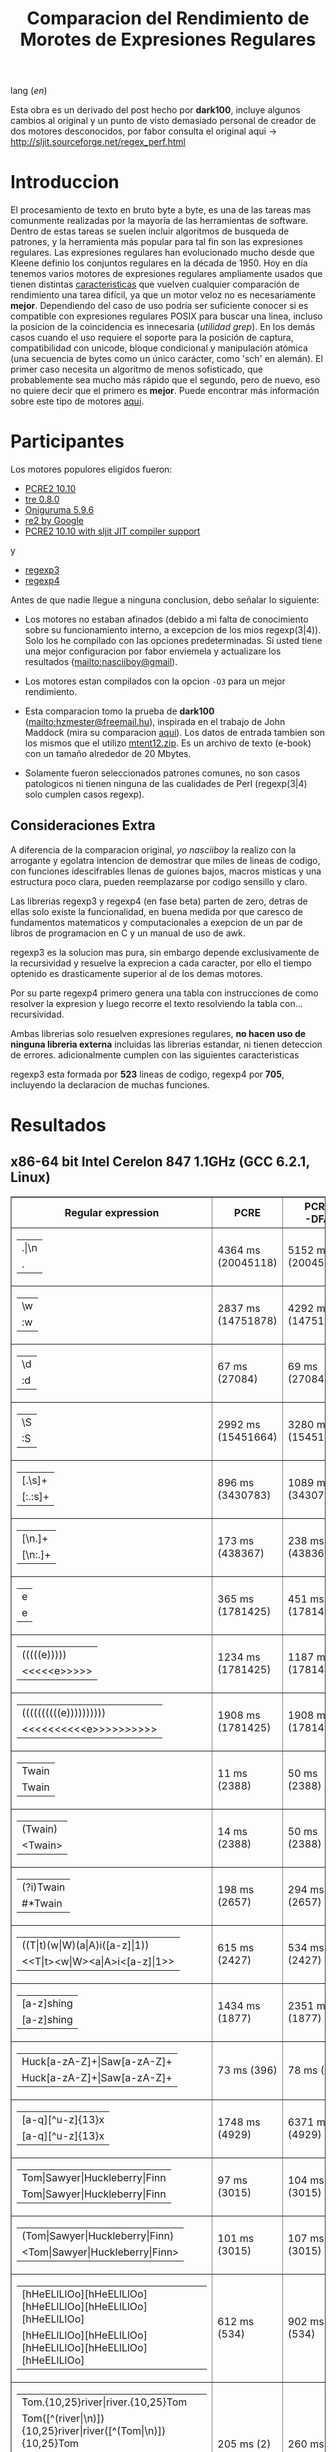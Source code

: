 #+TITLE: Comparacion del Rendimiento de Morotes de Expresiones Regulares

lang ([[readme.org][en]])

Esta obra es un derivado del post hecho por *dark100*, incluye algunos cambios
al original y un punto de visto demasiado personal de creador de dos motores
desconocidos, por fabor consulta el original aqui ->
[[http://sljit.sourceforge.net/regex_perf.html][http://sljit.sourceforge.net/regex_perf.html]]

* Introduccion

  El procesamiento de texto en bruto byte a byte, es una de las tareas mas
  comunmente realizadas por la mayoría de las herramientas de software. Dentro
  de estas tareas se suelen incluir algoritmos de busqueda de patrones, y la
  herramienta más popular para tal fin son las expresiones regulares. Las
  expresiones regulares han evolucionado mucho desde que Kleene definio los
  conjuntos regulares en la década de 1950. Hoy en día tenemos varios motores de
  expresiones regulares ampliamente usados ​​que tienen distintas [[http://en.wikipedia.org/wiki/Comparison_of_regular_expression_engines][caracteristicas]]
  que vuelven cualquier comparación de rendimiento una tarea difícil, ya que un
  motor veloz no es necesariamente *mejor*. Dependiendo del caso de uso podría
  ser suficiente conocer si es compatible con expresiones regulares POSIX para
  buscar una linea, incluso la posicion de la coincidencia es innecesaria
  (/utilidad grep/). En los demás casos cuando el uso requiere el soporte para
  la posición de captura, compatibilidad con unicode, bloque condicional y
  manipulación atómica (una secuencia de bytes como un único carácter, como
  'sch' en alemán). El primer caso necesita un algoritmo de menos sofisticado,
  que probablemente sea mucho más rápido que el segundo, pero de nuevo, eso no
  quiere decir que el primero es *mejor*. Puede encontrar más información sobre
  este tipo de motores [[http://sljit.sourceforge.net/regex_compare.html][aqui]].

* Participantes

  Los motores populores eligidos fueron:

  - [[http://www.pcre.org/][PCRE2 10.10]]
  - [[https://github.com/laurikari/tre/][tre 0.8.0]]
  - [[http://www.geocities.jp/kosako3/oniguruma/][Oniguruma 5.9.6]]
  - [[https://github.com/google/re2][re2 by Google]]
  - [[http://sljit.sourceforge.net/pcre.html][PCRE2 10.10 with sljit JIT compiler support]]


  y

  - [[https://github.com/nasciiboy/RecursiveRegexpRaptor][regexp3]]
  - [[https://github.com/nasciiboy/RecursiveRegexpRaptor-4][regexp4]]


  Antes de que nadie llegue a ninguna conclusion, debo señalar lo siguiente:

  - Los motores no estaban afinados (debido a mi falta de conocimiento sobre su
    funcionamiento interno, a excepcion de los mios regexp(3|4)). Solo los he
    compilado con las opciones predeterminadas. Si usted tiene una mejor
    configuracion por fabor enviemela y actualizare los resultados
    ([[mailto:nasciiboy@gmail]]).

  - Los motores estan compilados con la opcion =-O3= para un mejor rendimiento.

  - Esta comparacion tomo la prueba de *dark100* ([[mailto:hzmester@freemail.hu]]),
    inspirada en el trabajo de John Maddock (mira su comparacion [[http://www.boost.org/doc/libs/1_41_0/libs/regex/doc/gcc-performance.html][aqui]]). Los
    datos de entrada tambien son los mismos que el utilizo [[http://www.gutenberg.org/files/3200/old/mtent12.zip][mtent12.zip]]. Es un
    archivo de texto (e-book) con un tamaño alrededor de 20 Mbytes.

  - Solamente fueron seleccionados patrones comunes, no son casos patologicos ni
    tienen ninguna de las cualidades de Perl (regexp(3|4) solo cumplen casos
    regexp).

** Consideraciones Extra

   A diferencia de la comparacion original, /yo nasciiboy/ la realizo con la
   arrogante y egolatra intencion de demostrar que miles de lineas de codigo,
   con funciones idescifrables llenas de guiones bajos, macros misticas y una
   estructura poco clara, pueden reemplazarse por codigo sensillo y claro.

   Las librerias regexp3 y regexp4 (en fase beta) parten de zero, detras de
   ellas solo existe la funcionalidad, en buena medida por que caresco de
   fundamentos matematicos y computacionales a exepcion de un par de libros de
   programacion en C y un manual de uso de awk.

   regexp3 es la solucion mas pura, sin embargo depende exclusivamente de la
   recursividad y resuelve la exprecion a cada caracter, por ello el tiempo
   optenido es drasticamente superior al de los demas motores.

   Por su parte regexp4 primero genera una tabla con instrucciones de como
   resolver la expresion y luego recorre el texto resolviendo la tabla
   con... recursividad.

   Ambas librerias solo resuelven expresiones regulares, *no hacen uso de
   ninguna libreria externa* incluidas las librerias estandar, ni tienen
   deteccion de errores. adicionalmente cumplen con las siguientes
   caracteristicas

   regexp3 esta formada por *523* lineas de codigo, regexp4 por *705*,
   incluyendo la declaracion de muchas funciones.

* Resultados
** x86-64 bit Intel Cerelon 847 1.1GHz (GCC 6.2.1, Linux)

   #+BEGIN_HTML
     <table class="results" border="1" width="100%">
     <tbody><tr><th>Regular expression</th><th>PCRE</th><th>PCRE<br>-DFA</th><th>TRE</th><th>Onig-<br>uruma</th><th>RE2</th><th>PCRE<br>-JIT</th><th class="raptor3">regexp3</th><th class="raptor4">regexp4</th></tr>
     <tr><td class="pattern"><table><tr><td>.|\n</td></tr><tr><td class="raptor3-pattern">.</td></tr></table></td><td class="time">4364 ms (20045118)</td><td class="time">5152 ms (20045118)</td><td class="time">6641 ms (20045118)</td><td class="time">2202 ms (20045118)</td><td class="time">7566 ms (20045118)</td><td class="time">1086 ms (20045118)</td><td class="time">1756 ms (20045118)</td><td class="time">762 ms (20045118)</td></tr>
     <tr><td class="pattern"><table><tr><td>\w</td></tr><tr><td class="raptor3-pattern">:w</td></tr></table></td><td class="time">2837 ms (14751878)</td><td class="time">4292 ms (14751878)</td><td class="time">4693 ms (14751878)</td><td class="time">2243 ms (14751878)</td><td class="time">5748 ms (14751878)</td><td class="time">946 ms (14751878)</td><td class="time">1849 ms (14750958)</td><td class="time">966 ms (14750958)</td></tr>
     <tr><td class="pattern"><table><tr><td>\d</td></tr><tr><td class="raptor3-pattern">:d</td></tr></table></td><td class="time">67 ms (27084)</td><td class="time">69 ms (27084)</td><td class="time">1058 ms (27084)</td><td class="time">116 ms (27084)</td><td class="time">235 ms (27084)</td><td class="time">58 ms (27084)</td><td class="time">1755 ms (27084)</td><td class="time">733 ms (27084)</td></tr>
     <tr><td class="pattern"><table><tr><td>\S</td></tr><tr><td class="raptor3-pattern">:S</td></tr></table></td><td class="time">2992 ms (15451664)</td><td class="time">3280 ms (15451664)</td><td class="time">4634 ms (15451664)</td><td class="time">1851 ms (15451664)</td><td class="time">6016 ms (15451664)</td><td class="time">895 ms (15451664)</td><td class="time">1869 ms (15451664)</td><td class="time">1056 ms (15451664)</td></tr>
     <tr><td class="pattern"><table><tr><td>[.\s]+</td></tr><tr><td class="raptor3-pattern">[:.:s]+</td></tr></table></td><td class="time">896 ms (3430783)</td><td class="time">1089 ms (3430783)</td><td class="time">1897 ms (991813)</td><td class="time">762 ms (3430783)</td><td class="time">1774 ms (3430783)</td><td class="time">388 ms (3430783)</td><td class="time">4583 ms (3430783)</td><td class="time">1442 ms (3430783)</td></tr>
     <tr><td class="pattern"><table><tr><td>[\n.]+</td></tr><tr><td class="raptor3-pattern">[\n:.]+</td></tr></table></td><td class="time">173 ms (438367)</td><td class="time">238 ms (438367)</td><td class="time">1407 ms (438367)</td><td class="time">222 ms (438367)</td><td class="time">430 ms (438367)</td><td class="time">46 ms (438367)</td><td class="time">4174 ms (438367)</td><td class="time">1092 ms (438367)</td></tr>
     <tr><td class="pattern"><table><tr><td>e</td></tr><tr><td class="raptor3-pattern">e</td></tr></table></td><td class="time">365 ms (1781425)</td><td class="time">451 ms (1781425)</td><td class="time">498 ms (1781425)</td><td class="time">405 ms (1781425)</td><td class="time">747 ms (1781425)</td><td class="time">136 ms (1781425)</td><td class="time">1721 ms (1781425)</td><td class="time">762 ms (1781425)</td></tr>
     <tr><td class="pattern"><table><tr><td>(((((e)))))</td></tr><tr><td class="raptor3-pattern">&lt;&lt;&lt;&lt;&lt;e&gt;&gt;&gt;&gt;&gt;</td></tr></table></td><td class="time">1234 ms (1781425)</td><td class="time">1187 ms (1781425)</td><td class="time">496 ms (1781425)</td><td class="time">878 ms (1781425)</td><td class="time">749 ms (1781425)</td><td class="time">203 ms (1781425)</td><td class="time">26751 ms (1781425)</td><td class="time">3745 ms (1781425)</td></tr>
     <tr><td class="pattern"><table><tr><td>((((((((((e))))))))))</td></tr><tr><td class="raptor3-pattern">&lt;&lt;&lt;&lt;&lt;&lt;&lt;&lt;&lt;&lt;e&gt;&gt;&gt;&gt;&gt;&gt;&gt;&gt;&gt;&gt;</td></tr></table></td><td class="time">1908 ms (1781425)</td><td class="time">1908 ms (1781425)</td><td class="time">497 ms (1781425)</td><td class="time">1162 ms (1781425)</td><td class="time">765 ms (1781425)</td><td class="time">321 ms (1781425)</td><td class="time">84651 ms (1781425)</td><td class="time">5712 ms (1781425)</td></tr>
     <tr><td class="pattern"><table><tr><td>Twain</td></tr><tr><td class="raptor3-pattern">Twain</td></tr></table></td><td class="time">11 ms (2388)</td><td class="time">50 ms (2388)</td><td class="time">1021 ms (2388)</td><td class="time">53 ms (2388)</td><td class="time">8 ms (2388)</td><td class="time">51 ms (2388)</td><td class="time">4714 ms (2388)</td><td class="time">688 ms (2388)</td></tr>
     <tr><td class="pattern"><table><tr><td>(Twain)</td></tr><tr><td class="raptor3-pattern">&lt;Twain&gt;</td></tr></table></td><td class="time">14 ms (2388)</td><td class="time">50 ms (2388)</td><td class="time">1010 ms (2388)</td><td class="time">53 ms (2388)</td><td class="time">8 ms (2388)</td><td class="time">51 ms (2388)</td><td class="time">9531 ms (2388)</td><td class="time">1055 ms (2388)</td></tr>
     <tr><td class="pattern"><table><tr><td>(?i)Twain</td></tr><tr><td class="raptor3-pattern">#*Twain</td></tr></table></td><td class="time">198 ms (2657)</td><td class="time">294 ms (2657)</td><td class="time">1311 ms (2657)</td><td class="time">399 ms (2657)</td><td class="time">261 ms (2657)</td><td class="time">53 ms (2657)</td><td class="time">4792 ms (2657)</td><td class="time">758 ms (2657)</td></tr>
     <tr><td class="pattern"><table><tr><td>((T|t)(w|W)(a|A)i([a-z]|1))</td></tr><tr><td class="raptor3-pattern">&lt;&lt;T|t&gt;&lt;w|W&gt;&lt;a|A&gt;i&lt;[a-z]|1&gt;&gt;</td></tr></table></td><td class="time">615 ms (2427)</td><td class="time">534 ms (2427)</td><td class="time">1913 ms (2427)</td><td class="time">348 ms (2427)</td><td class="time">260 ms (2427)</td><td class="time">67 ms (2427)</td><td class="time">25165 ms (2427)</td><td class="time">3881 ms (2427)</td></tr>
     <tr><td class="pattern"><table><tr><td>[a-z]shing</td></tr><tr><td class="raptor3-pattern">[a-z]shing</td></tr></table></td><td class="time">1434 ms (1877)</td><td class="time">2351 ms (1877)</td><td class="time">1581 ms (1877)</td><td class="time">50 ms (1877)</td><td class="time">350 ms (1877)</td><td class="time">49 ms (1877)</td><td class="time">7466 ms (1877)</td><td class="time">1519 ms (1877)</td></tr>
     <tr><td class="pattern"><table><tr><td>Huck[a-zA-Z]+|Saw[a-zA-Z]+</td></tr><tr><td class="raptor3-pattern">Huck[a-zA-Z]+|Saw[a-zA-Z]+</td></tr></table></td><td class="time">73 ms (396)</td><td class="time">78 ms (396)</td><td class="time">1598 ms (396)</td><td class="time">121 ms (396)</td><td class="time">225 ms (396)</td><td class="time">9 ms (396)</td><td class="time">9074 ms (396)</td><td class="time">1677 ms (396)</td></tr>
     <tr><td class="pattern"><table><tr><td>[a-q][^u-z]{13}x</td></tr><tr><td class="raptor3-pattern">[a-q][^u-z]{13}x</td></tr></table></td><td class="time">1748 ms (4929)</td><td class="time">6371 ms (4929)</td><td class="time">4376 ms (4929)</td><td class="time">154 ms (4929)</td><td class="time">10241 ms (4929)</td><td class="time">5 ms (4929)</td><td class="time">15469 ms (4929)</td><td class="time">4318 ms (4929)</td></tr>
     <tr><td class="pattern"><table><tr><td>Tom|Sawyer|Huckleberry|Finn</td></tr><tr><td class="raptor3-pattern">Tom|Sawyer|Huckleberry|Finn</td></tr></table></td><td class="time">97 ms (3015)</td><td class="time">104 ms (3015)</td><td class="time">2764 ms (3015)</td><td class="time">140 ms (3015)</td><td class="time">229 ms (3015)</td><td class="time">85 ms (3015)</td><td class="time">22447 ms (3015)</td><td class="time">2977 ms (3015)</td></tr>
     <tr><td class="pattern"><table><tr><td>(Tom|Sawyer|Huckleberry|Finn)</td></tr><tr><td class="raptor3-pattern">&lt;Tom|Sawyer|Huckleberry|Finn&gt;</td></tr></table></td><td class="time">101 ms (3015)</td><td class="time">107 ms (3015)</td><td class="time">2789 ms (3015)</td><td class="time">142 ms (3015)</td><td class="time">229 ms (3015)</td><td class="time">83 ms (3015)</td><td class="time">38332 ms (3015)</td><td class="time">3366 ms (3015)</td></tr>
     <tr><td class="pattern"><table><tr><td>[hHeELlLlOo][hHeELlLlOo][hHeELlLlOo][hHeELlLlOo][hHeELlLlOo]</td></tr><tr><td class="raptor3-pattern">[hHeELlLlOo][hHeELlLlOo][hHeELlLlOo][hHeELlLlOo][hHeELlLlOo]</td></tr></table></td><td class="time">612 ms (534)</td><td class="time">902 ms (534)</td><td class="time">3178 ms (534)</td><td class="time">660 ms (534)</td><td class="time">326 ms (534)</td><td class="time">244 ms (534)</td><td class="time">17300 ms (534)</td><td class="time">1739 ms (534)</td></tr>
     <tr><td class="pattern"><table><tr><td>Tom.{10,25}river|river.{10,25}Tom</td></tr><tr><td class="raptor3-pattern">Tom([^(river|\n)]){10,25}river|river([^(Tom|\n)]){10,25}Tom</td></tr><tr><td class="raptor4-pattern">Tom(river|\n){10,25}#!river|river(Tom|\n){10,25}#!Tom</td></tr></table></td><td class="time">205 ms (2)</td><td class="time">260 ms (2)</td><td class="time">1773 ms (2)</td><td class="time">229 ms (2)</td><td class="time">309 ms (2)</td><td class="time">46 ms (2)</td><td class="time">13979 ms (2)</td><td class="time">1712 ms (2)</td></tr>
     <tr><td class="pattern"><table><tr><td>ing[^a-zA-Z]</td></tr><tr><td class="raptor3-pattern">ing[^a-zA-Z]</td></tr></table></td><td class="time">135 ms (85956)</td><td class="time">250 ms (85956)</td><td class="time">1119 ms (85956)</td><td class="time">92 ms (85956)</td><td class="time">101 ms (85956)</td><td class="time">54 ms (85956)</td><td class="time">4067 ms (85956)</td><td class="time">723 ms (85956)</td></tr>
     <tr><td class="pattern"><table><tr><td>[a-zA-Z]ing[^a-zA-Z]</td></tr><tr><td class="raptor3-pattern">[a-zA-Z]ing[^a-zA-Z]</td></tr></table></td><td class="time">1499 ms (85823)</td><td class="time">2389 ms (85823)</td><td class="time">1836 ms (85823)</td><td class="time">95 ms (85823)</td><td class="time">377 ms (85823)</td><td class="time">58 ms (85823)</td><td class="time">7917 ms (85823)</td><td class="time">1629 ms (85823)</td></tr>
     <tr><td class="pattern"><table><tr><td>([a-zA-Z]+ing)</td></tr><tr><td class="raptor3-pattern">&lt;([^(ing|:A)])+ing(([^(ing|:A)])*ing)*&gt;</td></tr><tr><td class="raptor4-pattern">&lt;(ing|:A)+#!ing(((ing|:A)*#!ing)*&gt;</td></tr></table></td><td class="time">3954 ms (95863)</td><td class="time">5586 ms (95863)</td><td class="time">2081 ms (95863)</td><td class="time">2377 ms (95863)</td><td class="time">389 ms (95863)</td><td class="time">231 ms (95863)</td><td class="time">55897 ms (95863)</td><td class="time">8484 ms (95863)</td></tr>
     <tr><td class="pattern"><table><tr><td>([A-Za-z]awyer|[A-Za-z]inn)\s</td></tr><tr><td class="raptor3-pattern">&lt;[A-Za-z]awyer|[A-Za-z]inn&gt;:s</td></tr></table></td><td class="time">3052 ms (313)</td><td class="time">3676 ms (313)</td><td class="time">2925 ms (313)</td><td class="time">543 ms (313)</td><td class="time">343 ms (313)</td><td class="time">106 ms (313)</td><td class="time">27720 ms (313)</td><td class="time">4347 ms (313)</td></tr>
     </tbody></table>
   #+END_HTML


   Para realizar la prueba solo descarga o clona este repositor, abre un
   terminal, ejecuta =make=. y luego =runtest=. (Puedes enviarme tu resultado,
   con informacion del equipo, tu mail y un nick).

   Ultimo madificacion: 09.10.2016

